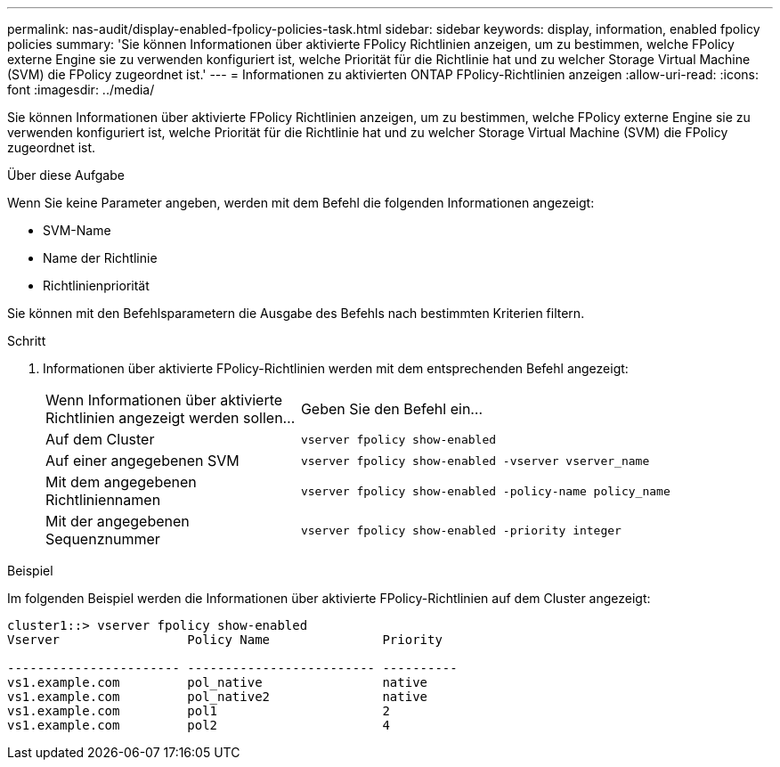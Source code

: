 ---
permalink: nas-audit/display-enabled-fpolicy-policies-task.html 
sidebar: sidebar 
keywords: display, information, enabled fpolicy policies 
summary: 'Sie können Informationen über aktivierte FPolicy Richtlinien anzeigen, um zu bestimmen, welche FPolicy externe Engine sie zu verwenden konfiguriert ist, welche Priorität für die Richtlinie hat und zu welcher Storage Virtual Machine (SVM) die FPolicy zugeordnet ist.' 
---
= Informationen zu aktivierten ONTAP FPolicy-Richtlinien anzeigen
:allow-uri-read: 
:icons: font
:imagesdir: ../media/


[role="lead"]
Sie können Informationen über aktivierte FPolicy Richtlinien anzeigen, um zu bestimmen, welche FPolicy externe Engine sie zu verwenden konfiguriert ist, welche Priorität für die Richtlinie hat und zu welcher Storage Virtual Machine (SVM) die FPolicy zugeordnet ist.

.Über diese Aufgabe
Wenn Sie keine Parameter angeben, werden mit dem Befehl die folgenden Informationen angezeigt:

* SVM-Name
* Name der Richtlinie
* Richtlinienpriorität


Sie können mit den Befehlsparametern die Ausgabe des Befehls nach bestimmten Kriterien filtern.

.Schritt
. Informationen über aktivierte FPolicy-Richtlinien werden mit dem entsprechenden Befehl angezeigt:
+
[cols="35,65"]
|===


| Wenn Informationen über aktivierte Richtlinien angezeigt werden sollen... | Geben Sie den Befehl ein... 


 a| 
Auf dem Cluster
 a| 
`vserver fpolicy show-enabled`



 a| 
Auf einer angegebenen SVM
 a| 
`vserver fpolicy show-enabled -vserver vserver_name`



 a| 
Mit dem angegebenen Richtliniennamen
 a| 
`vserver fpolicy show-enabled -policy-name policy_name`



 a| 
Mit der angegebenen Sequenznummer
 a| 
`vserver fpolicy show-enabled -priority integer`

|===


.Beispiel
Im folgenden Beispiel werden die Informationen über aktivierte FPolicy-Richtlinien auf dem Cluster angezeigt:

[listing]
----
cluster1::> vserver fpolicy show-enabled
Vserver                 Policy Name               Priority

----------------------- ------------------------- ----------
vs1.example.com         pol_native                native
vs1.example.com         pol_native2               native
vs1.example.com         pol1                      2
vs1.example.com         pol2                      4
----